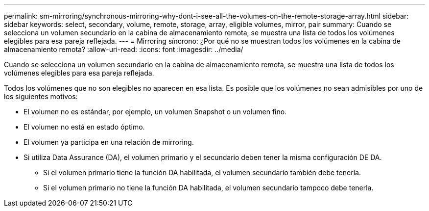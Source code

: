 ---
permalink: sm-mirroring/synchronous-mirroring-why-dont-i-see-all-the-volumes-on-the-remote-storage-array.html 
sidebar: sidebar 
keywords: select, secondary, volume, remote, storage, array, eligible volumes, mirror, pair 
summary: Cuando se selecciona un volumen secundario en la cabina de almacenamiento remota, se muestra una lista de todos los volúmenes elegibles para esa pareja reflejada. 
---
= Mirroring síncrono: ¿Por qué no se muestran todos los volúmenes en la cabina de almacenamiento remota?
:allow-uri-read: 
:icons: font
:imagesdir: ../media/


[role="lead"]
Cuando se selecciona un volumen secundario en la cabina de almacenamiento remota, se muestra una lista de todos los volúmenes elegibles para esa pareja reflejada.

Todos los volúmenes que no son elegibles no aparecen en esa lista. Es posible que los volúmenes no sean admisibles por uno de los siguientes motivos:

* El volumen no es estándar, por ejemplo, un volumen Snapshot o un volumen fino.
* El volumen no está en estado óptimo.
* El volumen ya participa en una relación de mirroring.
* Si utiliza Data Assurance (DA), el volumen primario y el secundario deben tener la misma configuración DE DA.
+
** Si el volumen primario tiene la función DA habilitada, el volumen secundario también debe tenerla.
** Si el volumen primario no tiene la función DA habilitada, el volumen secundario tampoco debe tenerla.



